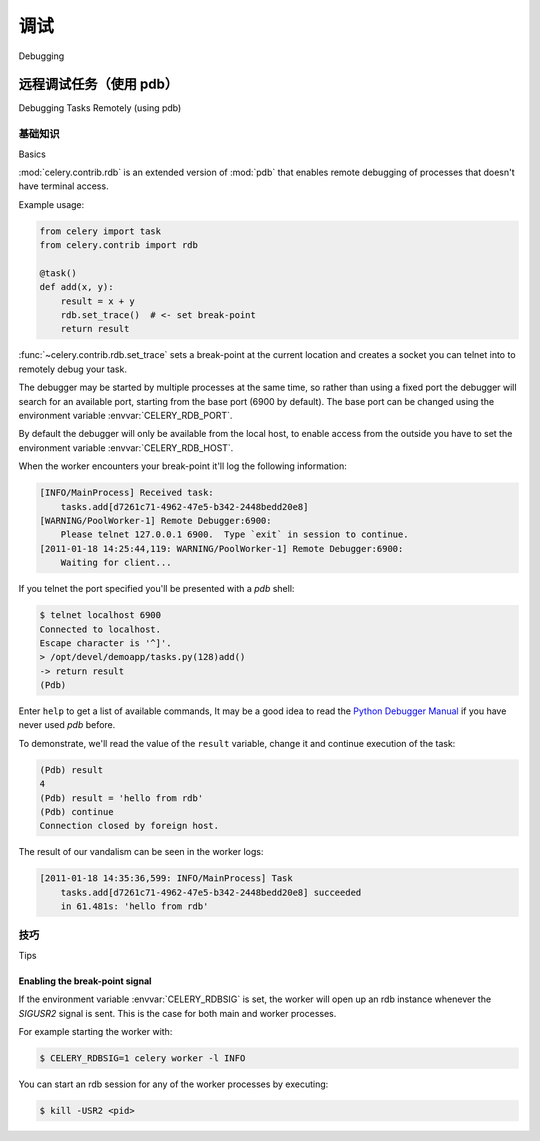 .. _guide-debugging:

======================================
调试
======================================

Debugging

.. _tut-remote_debug:

远程调试任务（使用 pdb）
====================================

Debugging Tasks Remotely (using pdb)

.. tab:: 中文

.. tab:: 英文

基础知识
------------

Basics

.. tab:: 中文

.. tab:: 英文

:mod:`celery.contrib.rdb` is an extended version of :mod:`pdb` that
enables remote debugging of processes that doesn't have terminal
access.

Example usage:

.. code-block:: python

    from celery import task
    from celery.contrib import rdb

    @task()
    def add(x, y):
        result = x + y
        rdb.set_trace()  # <- set break-point
        return result


:func:`~celery.contrib.rdb.set_trace` sets a break-point at the current
location and creates a socket you can telnet into to remotely debug
your task.

The debugger may be started by multiple processes at the same time,
so rather than using a fixed port the debugger will search for an
available port, starting from the base port (6900 by default).
The base port can be changed using the environment variable
:envvar:`CELERY_RDB_PORT`.

By default the debugger will only be available from the local host,
to enable access from the outside you have to set the environment
variable :envvar:`CELERY_RDB_HOST`.

When the worker encounters your break-point it'll log the following
information:

.. code-block:: text

    [INFO/MainProcess] Received task:
        tasks.add[d7261c71-4962-47e5-b342-2448bedd20e8]
    [WARNING/PoolWorker-1] Remote Debugger:6900:
        Please telnet 127.0.0.1 6900.  Type `exit` in session to continue.
    [2011-01-18 14:25:44,119: WARNING/PoolWorker-1] Remote Debugger:6900:
        Waiting for client...

If you telnet the port specified you'll be presented
with a `pdb` shell:

.. code-block:: console

    $ telnet localhost 6900
    Connected to localhost.
    Escape character is '^]'.
    > /opt/devel/demoapp/tasks.py(128)add()
    -> return result
    (Pdb)

Enter ``help`` to get a list of available commands,
It may be a good idea to read the `Python Debugger Manual`_ if
you have never used `pdb` before.

To demonstrate, we'll read the value of the ``result`` variable,
change it and continue execution of the task:

.. code-block:: text

    (Pdb) result
    4
    (Pdb) result = 'hello from rdb'
    (Pdb) continue
    Connection closed by foreign host.

The result of our vandalism can be seen in the worker logs:

.. code-block:: text

    [2011-01-18 14:35:36,599: INFO/MainProcess] Task
        tasks.add[d7261c71-4962-47e5-b342-2448bedd20e8] succeeded
        in 61.481s: 'hello from rdb'

.. _`Python Debugger Manual`: http://docs.python.org/library/pdb.html


技巧
----

Tips

.. tab:: 中文

.. tab:: 英文

.. _breakpoint_signal:

Enabling the break-point signal
~~~~~~~~~~~~~~~~~~~~~~~~~~~~~~~

If the environment variable :envvar:`CELERY_RDBSIG` is set, the worker
will open up an rdb instance whenever the `SIGUSR2` signal is sent.
This is the case for both main and worker processes.

For example starting the worker with:

.. code-block:: console

    $ CELERY_RDBSIG=1 celery worker -l INFO

You can start an rdb session for any of the worker processes by executing:

.. code-block:: console

    $ kill -USR2 <pid>
